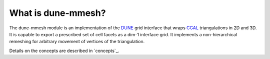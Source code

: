 .. _about:

*******************
What is dune-mmesh?
*******************

The dune-mmesh module is an implementation of the `DUNE <https://www.dune-project.org>`_
grid interface that wraps `CGAL <https://www.cgal.org>`_ triangulations in 2D and 3D.
It is capable to export a prescribed set of cell facets as a dim-1 interface grid.
It implements a non-hierarchical remeshing for arbitrary movement of vertices of the triangulation.

Details on the concepts are described in `concepts`_.
